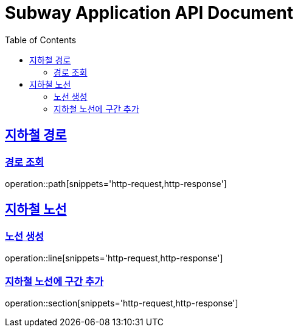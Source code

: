 = Subway Application API Document
:doctype: book
:icons: font
:source-highlighter: highlightjs
:toc: left
:toclevels: 2
:sectlinks:

[[path]]
== 지하철 경로

=== 경로 조회

operation::path[snippets='http-request,http-response']

[[line]]
== 지하철 노선

=== 노선 생성

operation::line[snippets='http-request,http-response']

=== 지하철 노선에 구간 추가

operation::section[snippets='http-request,http-response']